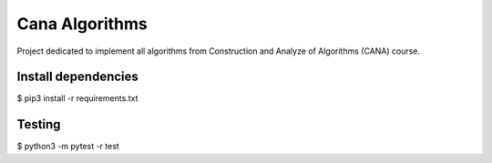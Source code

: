 Cana Algorithms
========
Project dedicated to implement all algorithms from Construction and Analyze of Algorithms (CANA) course.


Install dependencies
--------------------

$ pip3 install -r requirements.txt


Testing
-------

$ python3 -m pytest -r test
